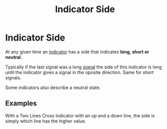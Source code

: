 #+title: Indicator Side
#+hugo_base_dir: hugo
#+hugo_section: articles

* Indicator Side

At any given time an [[file:Algorithm Components/Indicator.org][indicator]] has a side that indicates *long, short or
neutral*.

Typically if the last signal was a long [[file:Algorithm Components/Signal.org][signal]] the side of this indicator is
long until the indicator gives a signal in the oposite direction. Same for short
signals.

Some indicators also describe a neutral state.

** Examples

With a Two Lines Cross indicator with an up and a down line, the side is simply
which line has the higher value.
